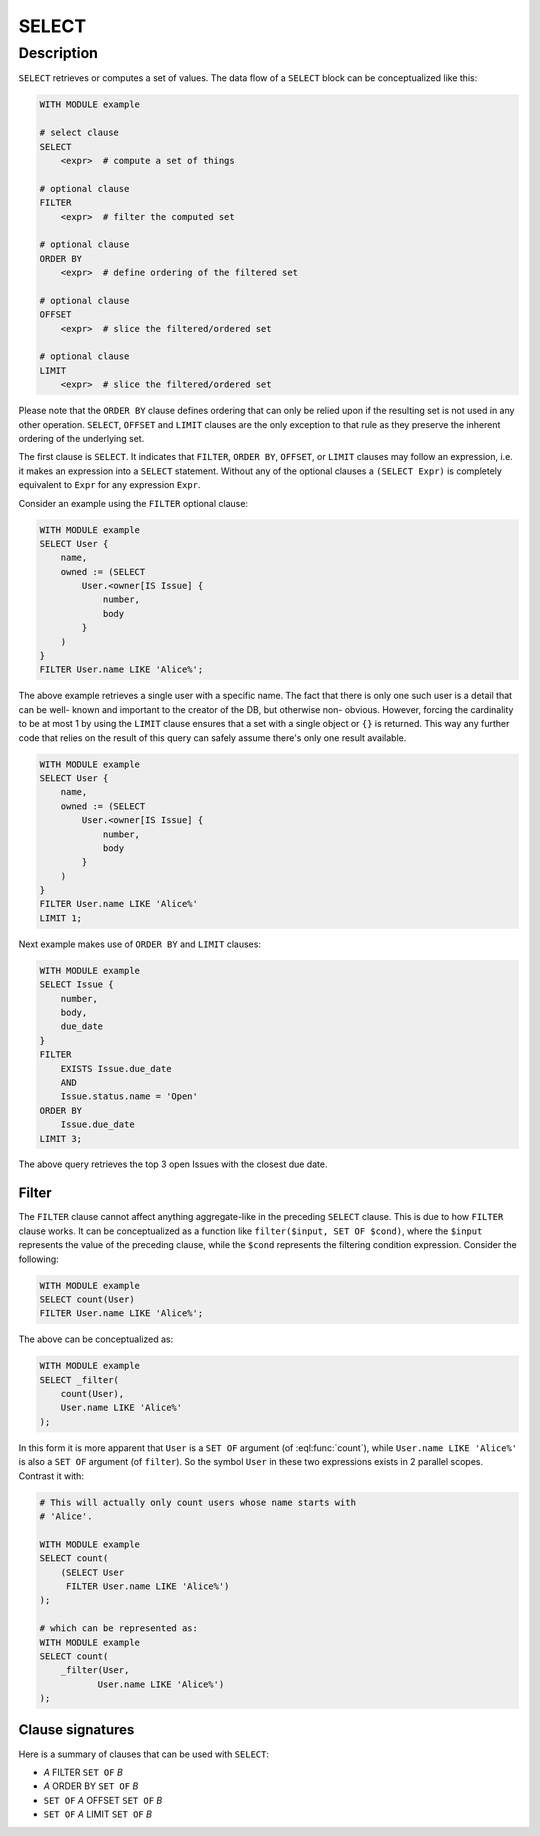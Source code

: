 .. _ref_eql_statements_select:

SELECT
======

.. eql:statement:: SELECT
    :haswith:

    ``SELECT``--retrieve or compute a set of values.

    .. eql:synopsis::

        [ WITH module_aliases, expression_aliases ]

        SELECT <expr>

        [ FILTER <expr> ]

        [ ORDER BY <expr> [direction] [THEN ...] ]

        [ OFFSET <expr> ]

        [ LIMIT  <expr> ]

    .. eql:clause:: FILTER: A FILTER B

        :paramtype A: any
        :paramtype B: SET OF any
        :returntype: any

        The optional ``FILTER`` clause has this general form:

        .. code-block:: pseudo-eql

            FILTER <condition>

        where condition is any expression that has a result of type
        :eql:type:`std::bool`.  The condition is evaluated for every
        element in the set produced by the ``SELECT`` clause.  The result
        of the evaluation of the ``FILTER`` clause is a set of boolean
        values.  If at least one value in this set is ``True``, the input
        element is included, otherwise it is eliminated from the output.

    .. eql:clause:: ORDER: A ORDER BY B

        :paramtype A: any
        :paramtype B: SET OF any
        :returntype: any

        The optional ``ORDER BY`` clause has this general form:

        .. code-block:: pseudo-eql

            ORDER BY
                <expression> [ ASC | DESC ] [ EMPTY { FIRST | LAST } ]
                [ THEN ... ]

        The ``ORDER BY`` clause produces a result set sorted according
        to the specified expression or expressions, which are evaluated
        for every element of the input set.

        If two elements are equal according to the leftmost *expression*, they
        are compared according to the next expression and so on.  If two
        elements are equal according to all expressions, the resulting order
        is undefined.

        Each *expression* can be an arbitrary expression that results in a
        value of an *orderable type*.  Primitive types are orderable,
        object types are not.  Additionally, the result of each expression
        must be an empty set or a singleton.  Using an expression that may
        produce more elements is a compile-time error.

        An optional ``ASC`` or ``DESC`` keyword can be added after any
        *expression*.  If not specified ``ASC`` is assumed by default.

        If ``EMPTY LAST`` is specified, then input values that produce
        an empty set when evaluating an *expression* are sorted *after*
        all other values; if ``EMPTY FIRST`` is specified, then they
        are sorted *before* all other values.  If neither is specified,
        ``EMPTY FIRST`` is assumed when ``ASC`` is specified or implied,
        and ``EMPTY LAST`` when ``DESC`` is specified.

    .. eql:clause:: OFFSET: A OFFSET B

        :paramtype A: SET OF any
        :paramtype B: SET OF std::int64
        :returntype: any

        The optional ``OFFSET`` clause has this general form:

        .. code-block:: pseudo-eql

            OFFSET <element-count>

        where *element-count* is a *singleton expression* of an integer
        type.  This expression is evaluated once and its result is used
        to skip the first *element-count* elements of the input set
        while producing the output.  If *element-count* evaluates to
        an empty set, it is equivalent to ``OFFSET 0``, which is equivalent
        to omitting the ``OFFSET`` clause.  If *element-count* evaluates
        to a value that is larger then the cardinality of the input set,
        an empty set is produced as the result.

    .. eql:clause:: LIMIT: A LIMIT B

        :paramtype A: SET OF any
        :paramtype B: SET OF std::int64
        :returntype: any

        The optional ``LIMIT`` clause has this general form:

        .. code-block:: pseudo-eql

            LIMIT <element-count>

        where *element-count* is a *singleton expression* of an integer
        type.  This expression is evaluated once and its result is used
        to include only the first *element-count* elements of the input set
        while producing the output.  If *element-count* evaluates to
        an empty set, it is equivalent to specifying no ``LIMIT`` clause.


Description
-----------

``SELECT`` retrieves or computes a set of values.  The data
flow of a ``SELECT`` block can be conceptualized like this:

.. code-block:: pseudo-eql

    WITH MODULE example

    # select clause
    SELECT
        <expr>  # compute a set of things

    # optional clause
    FILTER
        <expr>  # filter the computed set

    # optional clause
    ORDER BY
        <expr>  # define ordering of the filtered set

    # optional clause
    OFFSET
        <expr>  # slice the filtered/ordered set

    # optional clause
    LIMIT
        <expr>  # slice the filtered/ordered set

Please note that the ``ORDER BY`` clause defines ordering that can
only be relied upon if the resulting set is not used in any other
operation. ``SELECT``, ``OFFSET`` and ``LIMIT`` clauses are the only
exception to that rule as they preserve the inherent ordering of the
underlying set.

The first clause is ``SELECT``. It indicates that ``FILTER``, ``ORDER
BY``, ``OFFSET``, or ``LIMIT`` clauses may follow an expression, i.e.
it makes an expression into a ``SELECT`` statement. Without any of the
optional clauses a ``(SELECT Expr)`` is completely equivalent to
``Expr`` for any expression ``Expr``.

Consider an example using the ``FILTER`` optional clause:

.. code-block:: edgeql

    WITH MODULE example
    SELECT User {
        name,
        owned := (SELECT
            User.<owner[IS Issue] {
                number,
                body
            }
        )
    }
    FILTER User.name LIKE 'Alice%';

The above example retrieves a single user with a specific name. The
fact that there is only one such user is a detail that can be well-
known and important to the creator of the DB, but otherwise non-
obvious. However, forcing the cardinality to be at most 1 by using the
``LIMIT`` clause ensures that a set with a single object or
``{}`` is returned. This way any further code that relies on the
result of this query can safely assume there's only one result
available.

.. code-block:: edgeql

    WITH MODULE example
    SELECT User {
        name,
        owned := (SELECT
            User.<owner[IS Issue] {
                number,
                body
            }
        )
    }
    FILTER User.name LIKE 'Alice%'
    LIMIT 1;

Next example makes use of ``ORDER BY`` and ``LIMIT`` clauses:

.. code-block:: edgeql

    WITH MODULE example
    SELECT Issue {
        number,
        body,
        due_date
    }
    FILTER
        EXISTS Issue.due_date
        AND
        Issue.status.name = 'Open'
    ORDER BY
        Issue.due_date
    LIMIT 3;

The above query retrieves the top 3 open Issues with the closest due
date.


Filter
++++++

The ``FILTER`` clause cannot affect anything aggregate-like in the
preceding ``SELECT`` clause. This is due to how ``FILTER`` clause
works. It can be conceptualized as a function like ``filter($input,
SET OF $cond)``, where the ``$input`` represents the value of the
preceding clause, while the ``$cond`` represents the filtering
condition expression. Consider the following:

.. code-block:: edgeql

    WITH MODULE example
    SELECT count(User)
    FILTER User.name LIKE 'Alice%';

The above can be conceptualized as:

.. code-block:: edgeql

    WITH MODULE example
    SELECT _filter(
        count(User),
        User.name LIKE 'Alice%'
    );

In this form it is more apparent that ``User`` is a ``SET OF``
argument (of :eql:func:`count`), while ``User.name LIKE 'Alice%'`` is
also a ``SET OF`` argument (of ``filter``). So the symbol ``User`` in
these two expressions exists in 2 parallel scopes. Contrast it with:

.. code-block:: edgeql

    # This will actually only count users whose name starts with
    # 'Alice'.

    WITH MODULE example
    SELECT count(
        (SELECT User
         FILTER User.name LIKE 'Alice%')
    );

    # which can be represented as:
    WITH MODULE example
    SELECT count(
        _filter(User,
               User.name LIKE 'Alice%')
    );

Clause signatures
+++++++++++++++++

Here is a summary of clauses that can be used with ``SELECT``:

- *A* FILTER ``SET OF`` *B*
- *A* ORDER BY ``SET OF`` *B*
- ``SET OF`` *A* OFFSET ``SET OF`` *B*
- ``SET OF`` *A* LIMIT ``SET OF`` *B*
